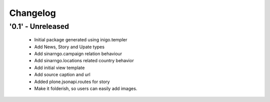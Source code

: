 Changelog
=========

'0.1' - Unreleased
---------------------

 - Initial package generated using inigo.templer
 - Add News, Story and Upate types
 - Add sinarngo.campaign relation behaviour
 - Add sinarngo.locations related country behavior
 - Add initial view template
 - Add source caption and url
 - Added plone.jsonapi.routes for story
 - Make it folderish, so users can easily add images.
